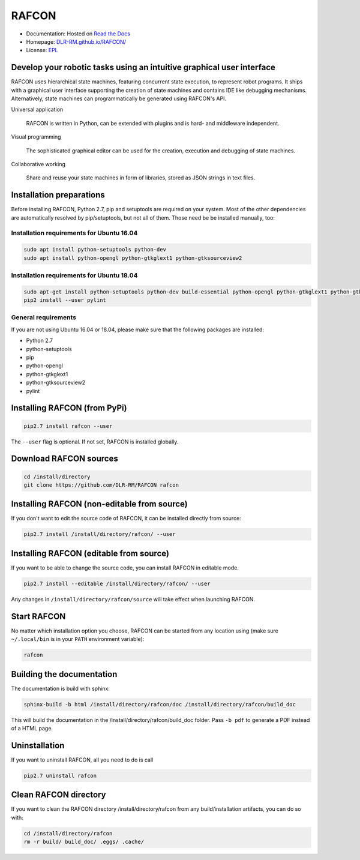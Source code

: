 RAFCON
======

.. image:: https://raw.githubusercontent.com/DLR-RM/RAFCON/master/documents/assets/Screenshot_Drill_Skill.png
   :width: 200px
   :align: left
   :alt: Screenshot showing RAFCON with a big state machine
   :target: documents/assets/Screenshot_Drill_Skill.png?raw=true


* Documentation: Hosted on `Read the Docs <http://rafcon.readthedocs.io/en/latest/>`_
* Homepage: `DLR-RM.github.io/RAFCON/ <https://dlr-rm.github.io/RAFCON/>`_
* License: `EPL <https://github.com/DLR-RM/RAFCON/blob/master/LICENSE>`_

Develop your robotic tasks using an intuitive graphical user interface
----------------------------------------------------------------------

RAFCON uses hierarchical state machines, featuring concurrent state execution, to represent robot programs.
It ships with a graphical user interface supporting the creation of state machines and
contains IDE like debugging mechanisms. Alternatively, state machines can programmatically be generated
using RAFCON's API.

Universal application

  RAFCON is written in Python, can be extended with plugins and is hard- and middleware independent.

Visual programming

  The sophisticated graphical editor can be used for the creation, execution and debugging of state machines.

Collaborative working

  Share and reuse your state machines in form of libraries, stored as JSON strings in text files.


Installation preparations
-------------------------

Before installing RAFCON, Python 2.7, pip and setuptools are required on your system. Most of the other dependencies
are automatically resolved by pip/setuptools, but not all of them. Those need be be installed manually, too:

Installation requirements for Ubuntu 16.04
^^^^^^^^^^^^^^^^^^^^^^^^^^^^^^^^^^^^^^^^^^

.. code-block:: bash

   sudo apt install python-setuptools python-dev
   sudo apt install python-opengl python-gtkglext1 python-gtksourceview2

Installation requirements for Ubuntu 18.04
^^^^^^^^^^^^^^^^^^^^^^^^^^^^^^^^^^^^^^^^^^

.. code-block:: bash

   sudo apt-get install python-setuptools python-dev build-essential python-opengl python-gtkglext1 python-gtksourceview2 python-pip
   pip2 install --user pylint


General requirements
^^^^^^^^^^^^^^^^^^^^

If you are not using Ubuntu 16.04 or 18.04, please make sure that the following packages are installed:

* Python 2.7
* python-setuptools
* pip
* python-opengl
* python-gtkglext1
* python-gtksourceview2
* pylint


Installing RAFCON (from PyPi)
-----------------------------

.. code-block:: bash

   pip2.7 install rafcon --user

The ``--user`` flag is optional. If not set, RAFCON is installed globally.


Download RAFCON sources
-----------------------

.. code-block:: bash

   cd /install/directory
   git clone https://github.com/DLR-RM/RAFCON rafcon


Installing RAFCON (non-editable from source)
--------------------------------------------

If you don't want to edit the source code of RAFCON, it can be installed directly from source:

.. code-block:: bash

   pip2.7 install /install/directory/rafcon/ --user


Installing RAFCON (editable from source)
----------------------------------------

If you want to be able to change the source code, you can install RAFCON in editable mode.

.. code-block:: bash

   pip2.7 install --editable /install/directory/rafcon/ --user

Any changes in ``/install/directory/rafcon/source`` will take effect when launching RAFCON.


Start RAFCON
------------

No matter which installation option you choose, RAFCON can be started from any location using (make sure ``~/.local/bin`` is in your ``PATH`` environment variable):

.. code-block:: bash

   rafcon


Building the documentation
--------------------------

The documentation is build with sphinx:

.. code-block:: bash

   sphinx-build -b html /install/directory/rafcon/doc /install/directory/rafcon/build_doc

This will build the documentation in the /install/directory/rafcon/build_doc folder. Pass ``-b pdf`` to generate a PDF instead of a HTML page.


Uninstallation
--------------

If you want to uninstall RAFCON, all you need to do is call

.. code-block:: bash

   pip2.7 uninstall rafcon


Clean RAFCON directory
----------------------

If you want to clean the RAFCON directory /install/directory/rafcon from any build/installation artifacts, you can do so with:

.. code-block:: bash

   cd /install/directory/rafcon
   rm -r build/ build_doc/ .eggs/ .cache/




